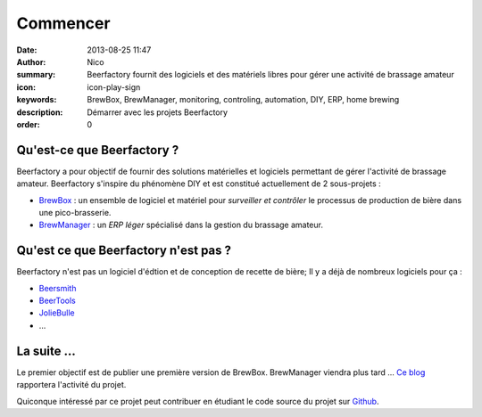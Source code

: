 Commencer
###############

:date: 2013-08-25 11:47
:author: Nico
:summary: Beerfactory fournit des logiciels et des matériels libres pour gérer une activité de brassage amateur
:icon: icon-play-sign
:keywords: BrewBox, BrewManager, monitoring, controling, automation, DIY, ERP, home brewing
:description: Démarrer avec les projets Beerfactory
:order: 0


Qu'est-ce que Beerfactory ?
---------------------------

Beerfactory a pour objectif de fournir des solutions matérielles et logiciels permettant de gérer l'activité de brassage amateur. Beerfactory s'inspire du phénomène DIY et est constitué actuellement de 2 sous-projets :

* `BrewBox <|filename|/pages/features/brewbox-features.rst>`_ : un ensemble de logiciel et matériel pour *surveiller et contrôler* le processus de production de bière dans une pico-brasserie.
* `BrewManager <|filename|/pages/features/brewbox-features.rst>`_ : un *ERP léger* spécialisé dans la gestion du brassage amateur.

Qu'est ce que Beerfactory n'est pas ?
-------------------------------------

Beerfactory n'est pas un logiciel d'édtion et de conception de recette de bière; Il y a déjà de nombreux logiciels pour ça :

* `Beersmith <http://beersmith.com/>`_
* `BeerTools <http://www.beertools.com/>`_
* `JolieBulle <http://joliebulle.tuxfamily.org/>`_
* ...

La suite ...
-------------

Le premier objectif est de publier une première version de BrewBox. BrewManager viendra plus tard ... `Ce blog </category/news.html>`_ rapportera l'activité du projet.

Quiconque intéressé par ce projet peut contribuer en étudiant le code source du projet sur `Github <https://github.com/beerfactory>`_.